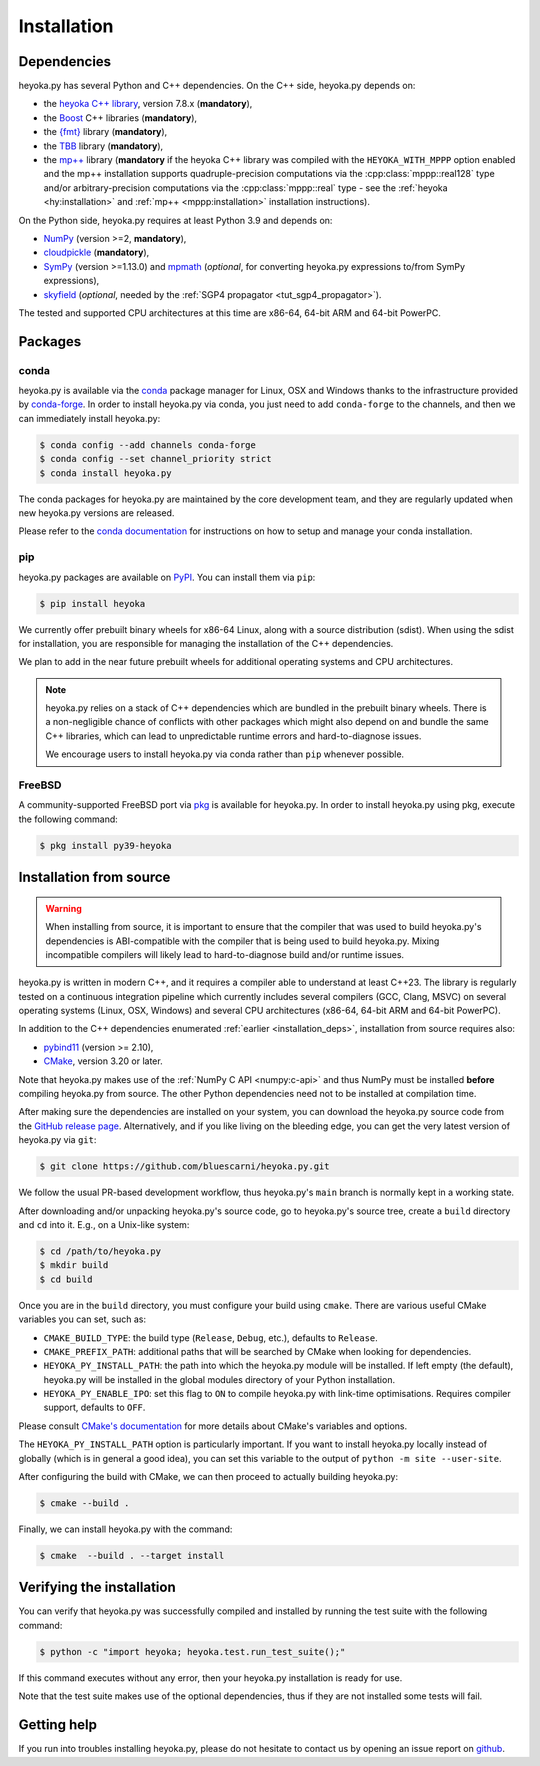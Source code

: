 Installation
============

.. _installation_deps:

Dependencies
------------

heyoka.py has several Python and C++ dependencies. On the C++ side, heyoka.py depends on:

* the `heyoka C++ library <https://github.com/bluescarni/heyoka>`__,
  version 7.8.x (**mandatory**),
* the `Boost <https://www.boost.org/>`__ C++ libraries (**mandatory**),
* the `{fmt} <https://fmt.dev/latest/index.html>`__ library (**mandatory**),
* the `TBB <https://github.com/oneapi-src/oneTBB>`__ library (**mandatory**),
* the `mp++ <https://github.com/bluescarni/mppp>`__ library (**mandatory** if the
  heyoka C++ library was compiled with the ``HEYOKA_WITH_MPPP`` option enabled
  and the mp++ installation supports quadruple-precision computations via
  the :cpp:class:`mppp::real128` type and/or arbitrary-precision computations
  via the :cpp:class:`mppp::real` type - see the
  :ref:`heyoka <hy:installation>` and :ref:`mp++ <mppp:installation>` installation
  instructions).

On the Python side, heyoka.py requires at least Python 3.9 and depends on:

* `NumPy <https://numpy.org/>`__ (version >=2, **mandatory**),
* `cloudpickle <https://github.com/cloudpipe/cloudpickle>`__ (**mandatory**),
* `SymPy <https://www.sympy.org/en/index.html>`__ (version >=1.13.0) and `mpmath <https://mpmath.org/>`__
  (*optional*, for converting heyoka.py expressions to/from SymPy expressions),
* `skyfield <https://rhodesmill.org/skyfield/>`__ (*optional*, needed by the
  :ref:`SGP4 propagator <tut_sgp4_propagator>`).

The tested and supported CPU architectures at this time are x86-64, 64-bit ARM and 64-bit PowerPC.

Packages
--------

conda
^^^^^

heyoka.py is available via the `conda <https://docs.conda.io/en/latest/>`__
package manager for Linux, OSX and Windows
thanks to the infrastructure provided by `conda-forge <https://conda-forge.org/>`__.
In order to install heyoka.py via conda, you just need to add ``conda-forge``
to the channels, and then we can immediately install heyoka.py:

.. code-block:: console

   $ conda config --add channels conda-forge
   $ conda config --set channel_priority strict
   $ conda install heyoka.py

The conda packages for heyoka.py are maintained by the core development team,
and they are regularly updated when new heyoka.py versions are released.

Please refer to the `conda documentation <https://docs.conda.io/en/latest/>`__
for instructions on how to setup and manage
your conda installation.

pip
^^^

heyoka.py packages are available on `PyPI <https://pypi.org/project/heyoka/>`__.
You can install them via ``pip``:

.. code-block:: console

   $ pip install heyoka

We currently offer prebuilt binary wheels for x86-64 Linux, along with a source distribution (sdist).
When using the sdist for installation, you are responsible for managing the installation of the C++ dependencies.

We plan to add in the near future prebuilt wheels for additional operating systems and CPU architectures.

.. note::

   heyoka.py relies on a stack of C++ dependencies which are bundled in the prebuilt binary wheels.
   There is a non-negligible chance of conflicts with other packages which might also depend on and bundle
   the same C++ libraries, which can lead to unpredictable runtime errors and hard-to-diagnose
   issues.

   We encourage users to install heyoka.py via conda rather than ``pip`` whenever possible.

FreeBSD
^^^^^^^

A community-supported FreeBSD port via `pkg <https://www.freebsd.org/doc/handbook/pkgng-intro.html>`__ is available for
heyoka.py. In order to install heyoka.py using pkg, execute the following command:

.. code-block:: console

   $ pkg install py39-heyoka

Installation from source
------------------------

.. warning::

   When installing from source, it is important to ensure that the compiler that was used
   to build heyoka.py's dependencies is ABI-compatible with the compiler that is being used
   to build heyoka.py. Mixing incompatible compilers will likely lead to hard-to-diagnose
   build and/or runtime issues.

heyoka.py is written in modern C++, and it requires a compiler able to understand
at least C++23. The library is regularly tested on
a continuous integration pipeline which currently includes several
compilers (GCC, Clang, MSVC) on several operating systems (Linux, OSX, Windows)
and several CPU architectures (x86-64, 64-bit ARM and 64-bit PowerPC).

In addition to the C++ dependencies enumerated :ref:`earlier <installation_deps>`,
installation from source requires also:

* `pybind11 <https://github.com/pybind/pybind11>`__ (version >= 2.10),
* `CMake <https://cmake.org/>`__, version 3.20 or later.

Note that heyoka.py makes use of the :ref:`NumPy C API <numpy:c-api>`
and thus NumPy must be installed **before** compiling heyoka.py from source.
The other Python dependencies need not to be installed at compilation time.

After making sure the dependencies are installed on your system, you can
download the heyoka.py source code from the
`GitHub release page <https://github.com/bluescarni/heyoka.py/releases>`__. Alternatively,
and if you like living on the bleeding edge, you can get the very latest
version of heyoka.py via ``git``:

.. code-block:: console

   $ git clone https://github.com/bluescarni/heyoka.py.git

We follow the usual PR-based development workflow, thus heyoka.py's ``main``
branch is normally kept in a working state.

After downloading and/or unpacking heyoka.py's
source code, go to heyoka.py's
source tree, create a ``build`` directory and ``cd`` into it. E.g.,
on a Unix-like system:

.. code-block:: console

   $ cd /path/to/heyoka.py
   $ mkdir build
   $ cd build

Once you are in the ``build`` directory, you must configure your build
using ``cmake``. There are various useful CMake variables you can set,
such as:

* ``CMAKE_BUILD_TYPE``: the build type (``Release``, ``Debug``, etc.),
  defaults to ``Release``.
* ``CMAKE_PREFIX_PATH``: additional paths that will be searched by CMake
  when looking for dependencies.
* ``HEYOKA_PY_INSTALL_PATH``: the path into which the heyoka.py module
  will be installed. If left empty (the default), heyoka.py will be installed
  in the global modules directory of your Python installation.
* ``HEYOKA_PY_ENABLE_IPO``: set this flag to ``ON`` to compile heyoka.py
  with link-time optimisations. Requires compiler support,
  defaults to ``OFF``.

Please consult `CMake's documentation <https://cmake.org/cmake/help/latest/>`_
for more details about CMake's variables and options.

The ``HEYOKA_PY_INSTALL_PATH`` option is particularly important. If you
want to install heyoka.py locally instead of globally (which is in general
a good idea), you can set this variable to the output of
``python -m site --user-site``.

After configuring the build with CMake, we can then proceed to actually
building heyoka.py:

.. code-block:: console

   $ cmake --build .

Finally, we can install heyoka.py with the command:

.. code-block:: console

   $ cmake  --build . --target install

Verifying the installation
--------------------------

You can verify that heyoka.py was successfully compiled and
installed by running the test suite with the following command:

.. code-block:: bash

   $ python -c "import heyoka; heyoka.test.run_test_suite();"

If this command executes without any error, then
your heyoka.py installation is ready for use.

Note that the test suite makes use of the optional dependencies, thus if they
are not installed some tests will fail.

Getting help
------------

If you run into troubles installing heyoka.py, please do not hesitate
to contact us by opening an issue report on `github <https://github.com/bluescarni/heyoka.py/issues>`__.
